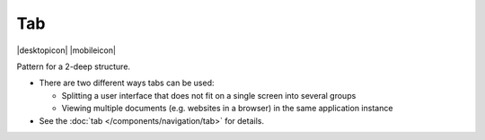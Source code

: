 Tab
===

.. container:: intend

   |desktopicon| |mobileicon|

Pattern for a 2-deep structure.

-  There are two different ways tabs can be used:

   -  Splitting a user interface that does not fit on a
      single screen into several groups
   -  Viewing multiple documents (e.g. websites in a
      browser) in the same application instance

-  See the :doc:`tab </components/navigation/tab>` for details.
